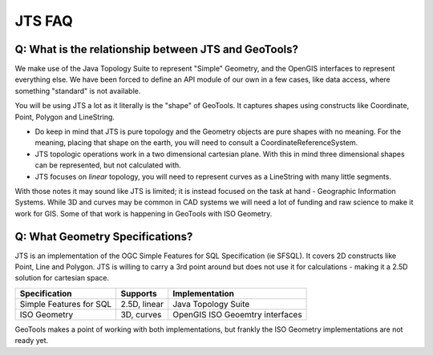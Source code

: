 JTS FAQ
-------

Q: What is the relationship between JTS and GeoTools?
^^^^^^^^^^^^^^^^^^^^^^^^^^^^^^^^^^^^^^^^^^^^^^^^^^^^^

We make use of the Java Topology Suite to represent "Simple" Geometry, and the OpenGIS interfaces to represent everything else. We have been forced to define an API module of our own in a few cases, like data access, where something "standard" is not available.

You will be using JTS a lot as it literally is the "shape" of GeoTools. It captures shapes using constructs like Coordinate, Point, Polygon and LineString.

* Do keep in mind that JTS is pure topology and the Geometry objects are pure shapes with no meaning. For the meaning, placing that shape on the earth, you will need to consult a CoordinateReferenceSystem.
* JTS topologic operations work in a two dimensional cartesian plane. With this in mind three dimensional shapes can be represented, but not calculated with.
* JTS focuses on *linear* topology, you will need to represent curves as a LineString with many little segments.

With those notes it may sound like JTS is limited; it is instead focused on the task at hand - Geographic Information Systems. While 3D and curves may be common in CAD systems we will need a lot of funding and raw science to make it work for GIS. Some of that work is happening in GeoTools with ISO Geometry.

Q: What Geometry Specifications?
^^^^^^^^^^^^^^^^^^^^^^^^^^^^^^^^

JTS is an implementation of the OGC Simple Features for SQL Specification (ie SFSQL). It covers 2D constructs like Point, Line and Polygon. JTS is willing to carry a 3rd point around but does not use it for calculations - making it a 2.5D solution for cartesian space.

======================== ============ ===============================
Specification            Supports     Implementation
======================== ============ ===============================
Simple Features for SQL  2.5D, linear Java Topology Suite
ISO Geometry             3D, curves   OpenGIS ISO Geoemtry interfaces
======================== ============ ===============================

GeoTools makes a point of working with both implementations, but frankly the ISO Geometry implementations are not ready yet.